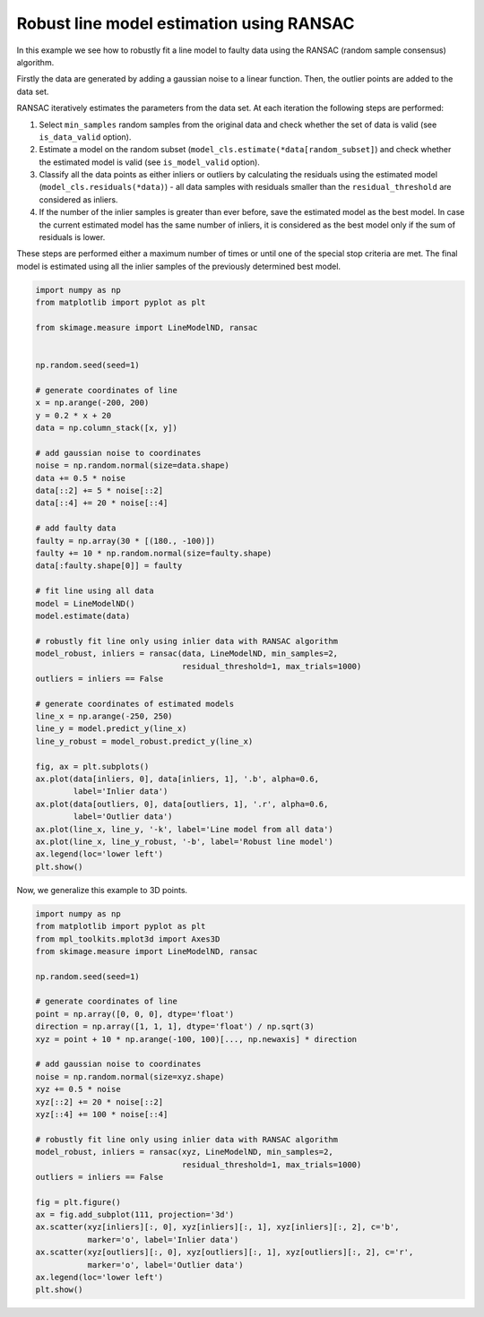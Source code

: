 .. only:: html

    .. note::
        :class: sphx-glr-download-link-note

        Click :ref:`here <sphx_glr_download_auto_examples_transform_plot_ransac.py>`     to download the full example code or to run this example in your browser via Binder
    .. rst-class:: sphx-glr-example-title

    .. _sphx_glr_auto_examples_transform_plot_ransac.py:


=========================================
Robust line model estimation using RANSAC
=========================================

In this example we see how to robustly fit a line model to faulty data using
the RANSAC (random sample consensus) algorithm.

Firstly the data are generated by adding a gaussian noise to a linear function.
Then, the outlier points are added to the data set.

RANSAC iteratively estimates the parameters from the data set.
At each iteration the following steps are performed:

1. Select ``min_samples`` random samples from the original data and check
   whether the set of data is valid (see ``is_data_valid`` option).
2. Estimate a model on the random subset
   (``model_cls.estimate(*data[random_subset]``) and check whether the
   estimated model is valid (see ``is_model_valid`` option).
3. Classify all the data points as either inliers or outliers by calculating
   the residuals using the estimated model (``model_cls.residuals(*data)``) -
   all data samples with residuals smaller than the ``residual_threshold``
   are considered as inliers.
4. If the number of the inlier samples is greater than ever before,
   save the estimated model as the best model. In case the current estimated
   model has the same number of inliers, it is considered as the best model
   only if the sum of residuals is lower.

These steps are performed either a maximum number of times or until one of
the special stop criteria are met. The final model is estimated using all the
inlier samples of the previously determined best model.


.. code-block:: default

    import numpy as np
    from matplotlib import pyplot as plt

    from skimage.measure import LineModelND, ransac


    np.random.seed(seed=1)

    # generate coordinates of line
    x = np.arange(-200, 200)
    y = 0.2 * x + 20
    data = np.column_stack([x, y])

    # add gaussian noise to coordinates
    noise = np.random.normal(size=data.shape)
    data += 0.5 * noise
    data[::2] += 5 * noise[::2]
    data[::4] += 20 * noise[::4]

    # add faulty data
    faulty = np.array(30 * [(180., -100)])
    faulty += 10 * np.random.normal(size=faulty.shape)
    data[:faulty.shape[0]] = faulty

    # fit line using all data
    model = LineModelND()
    model.estimate(data)

    # robustly fit line only using inlier data with RANSAC algorithm
    model_robust, inliers = ransac(data, LineModelND, min_samples=2,
                                   residual_threshold=1, max_trials=1000)
    outliers = inliers == False

    # generate coordinates of estimated models
    line_x = np.arange(-250, 250)
    line_y = model.predict_y(line_x)
    line_y_robust = model_robust.predict_y(line_x)

    fig, ax = plt.subplots()
    ax.plot(data[inliers, 0], data[inliers, 1], '.b', alpha=0.6,
            label='Inlier data')
    ax.plot(data[outliers, 0], data[outliers, 1], '.r', alpha=0.6,
            label='Outlier data')
    ax.plot(line_x, line_y, '-k', label='Line model from all data')
    ax.plot(line_x, line_y_robust, '-b', label='Robust line model')
    ax.legend(loc='lower left')
    plt.show()





.. image:: /auto_examples/transform/images/sphx_glr_plot_ransac_001.png
    :class: sphx-glr-single-img





Now, we generalize this example to 3D points.


.. code-block:: default


    import numpy as np
    from matplotlib import pyplot as plt
    from mpl_toolkits.mplot3d import Axes3D
    from skimage.measure import LineModelND, ransac

    np.random.seed(seed=1)

    # generate coordinates of line
    point = np.array([0, 0, 0], dtype='float')
    direction = np.array([1, 1, 1], dtype='float') / np.sqrt(3)
    xyz = point + 10 * np.arange(-100, 100)[..., np.newaxis] * direction

    # add gaussian noise to coordinates
    noise = np.random.normal(size=xyz.shape)
    xyz += 0.5 * noise
    xyz[::2] += 20 * noise[::2]
    xyz[::4] += 100 * noise[::4]

    # robustly fit line only using inlier data with RANSAC algorithm
    model_robust, inliers = ransac(xyz, LineModelND, min_samples=2,
                                   residual_threshold=1, max_trials=1000)
    outliers = inliers == False

    fig = plt.figure()
    ax = fig.add_subplot(111, projection='3d')
    ax.scatter(xyz[inliers][:, 0], xyz[inliers][:, 1], xyz[inliers][:, 2], c='b',
               marker='o', label='Inlier data')
    ax.scatter(xyz[outliers][:, 0], xyz[outliers][:, 1], xyz[outliers][:, 2], c='r',
               marker='o', label='Outlier data')
    ax.legend(loc='lower left')
    plt.show()



.. image:: /auto_examples/transform/images/sphx_glr_plot_ransac_002.png
    :class: sphx-glr-single-img






.. rst-class:: sphx-glr-timing

   **Total running time of the script:** ( 0 minutes  0.711 seconds)


.. _sphx_glr_download_auto_examples_transform_plot_ransac.py:


.. only :: html

 .. container:: sphx-glr-footer
    :class: sphx-glr-footer-example


  .. container:: binder-badge

    .. image:: https://mybinder.org/badge_logo.svg
      :target: https://mybinder.org/v2/gh/scikit-image/scikit-image/v0.17.x?filepath=notebooks/auto_examples/transform/plot_ransac.ipynb
      :width: 150 px


  .. container:: sphx-glr-download sphx-glr-download-python

     :download:`Download Python source code: plot_ransac.py <plot_ransac.py>`



  .. container:: sphx-glr-download sphx-glr-download-jupyter

     :download:`Download Jupyter notebook: plot_ransac.ipynb <plot_ransac.ipynb>`


.. only:: html

 .. rst-class:: sphx-glr-signature

    `Gallery generated by Sphinx-Gallery <https://sphinx-gallery.github.io>`_
